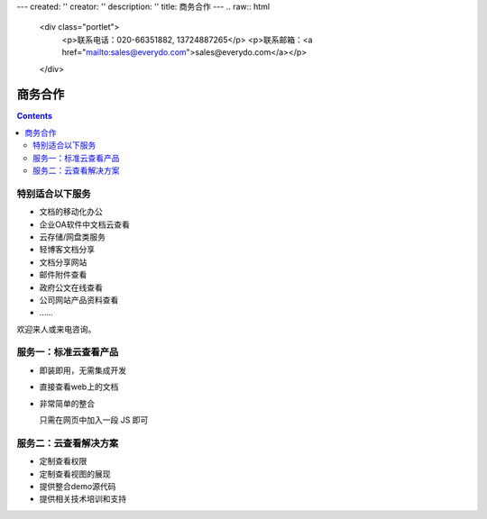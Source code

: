 ---
created: ''
creator: ''
description: ''
title: 商务合作
---
.. raw:: html

    <div class="portlet">
        <p>联系电话：020-66351882, 13724887265</p>
        <p>联系邮箱：<a href="mailto:sales@everydo.com">sales@everydo.com</a></p>
    </div>

商务合作
=============

.. contents::

特别适合以下服务
---------------------------------

- 文档的移动化办公
- 企业OA软件中文档云查看
- 云存储/网盘类服务
- 轻博客文档分享
- 文档分享网站
- 邮件附件查看
- 政府公文在线查看
- 公司网站产品资料查看
- ……

欢迎来人或来电咨询。


服务一：标准云查看产品
---------------------------------

- 即装即用，无需集成开发
- 直接查看web上的文档
- 非常简单的整合

  只需在网页中加入一段 JS 即可


服务二：云查看解决方案
---------------------------------

- 定制查看权限
- 定制查看视图的展现
- 提供整合demo源代码
- 提供相关技术培训和支持

